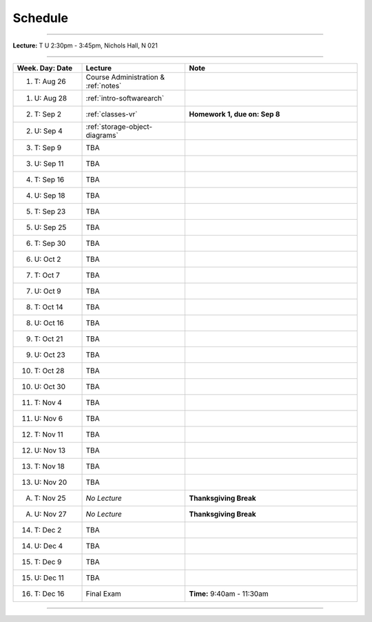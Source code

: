 .. _schedule:

Schedule
########

.. raw:: html

   <h3>CIS 501: Software Architecture and Design, Fall 2014</h3>

----

**Lecture:** T U 2:30pm - 3:45pm, Nichols Hall, N 021

----

.. list-table::
   :widths: 20 30 50
   :header-rows: 1
   
   * - Week. Day: Date
     - Lecture
     - Note
   * - 1. T: Aug 26
     - Course Administration & :ref:`notes` 
     - 
   * - 1. U: Aug 28
     - :ref:`intro-softwarearch`
     - 
   * - 2. T: Sep 2
     - :ref:`classes-vr`
     - **Homework 1, due on: Sep 8**
   * - 2. U: Sep 4
     - :ref:`storage-object-diagrams`
     - 
   * - 3. T: Sep 9
     - TBA
     -
   * - 3. U: Sep 11
     - TBA
     - 
   * - 4. T: Sep 16
     - TBA
     -
   * - 4. U: Sep 18
     - TBA
     - 
   * - 5. T: Sep 23
     - TBA
     -
   * - 5. U: Sep 25
     - TBA
     - 
   * - 6. T: Sep 30
     - TBA
     -
   * - 6. U: Oct 2
     - TBA
     - 
   * - 7. T: Oct 7
     - TBA
     -
   * - 7. U: Oct 9
     - TBA
     - 
   * - 8. T: Oct 14
     - TBA
     -
   * - 8. U: Oct 16
     - TBA
     - 
   * - 9. T: Oct 21
     - TBA
     -
   * - 9. U: Oct 23
     - TBA
     - 
   * - 10. T: Oct 28
     - TBA
     -
   * - 10. U: Oct 30
     - TBA
     - 
   * - 11. T: Nov 4
     - TBA
     -
   * - 11. U: Nov 6
     - TBA
     - 
   * - 12. T: Nov 11
     - TBA
     -
   * - 12. U: Nov 13
     - TBA
     - 
   * - 13. T: Nov 18
     - TBA
     -
   * - 13. U: Nov 20
     - TBA
     - 
   * - A. T: Nov 25
     - *No Lecture*
     - **Thanksgiving Break**
   * - A. U: Nov 27
     - *No Lecture*
     - **Thanksgiving Break**
   * - 14. T: Dec 2
     - TBA
     -
   * - 14. U: Dec 4
     - TBA
     - 
   * - 15. T: Dec 9
     - TBA
     -
   * - 15. U: Dec 11
     - TBA
     - 
   * - 16. T: Dec 16
     - Final Exam
     - **Time:** 9:40am - 11:30am
   
----
   
